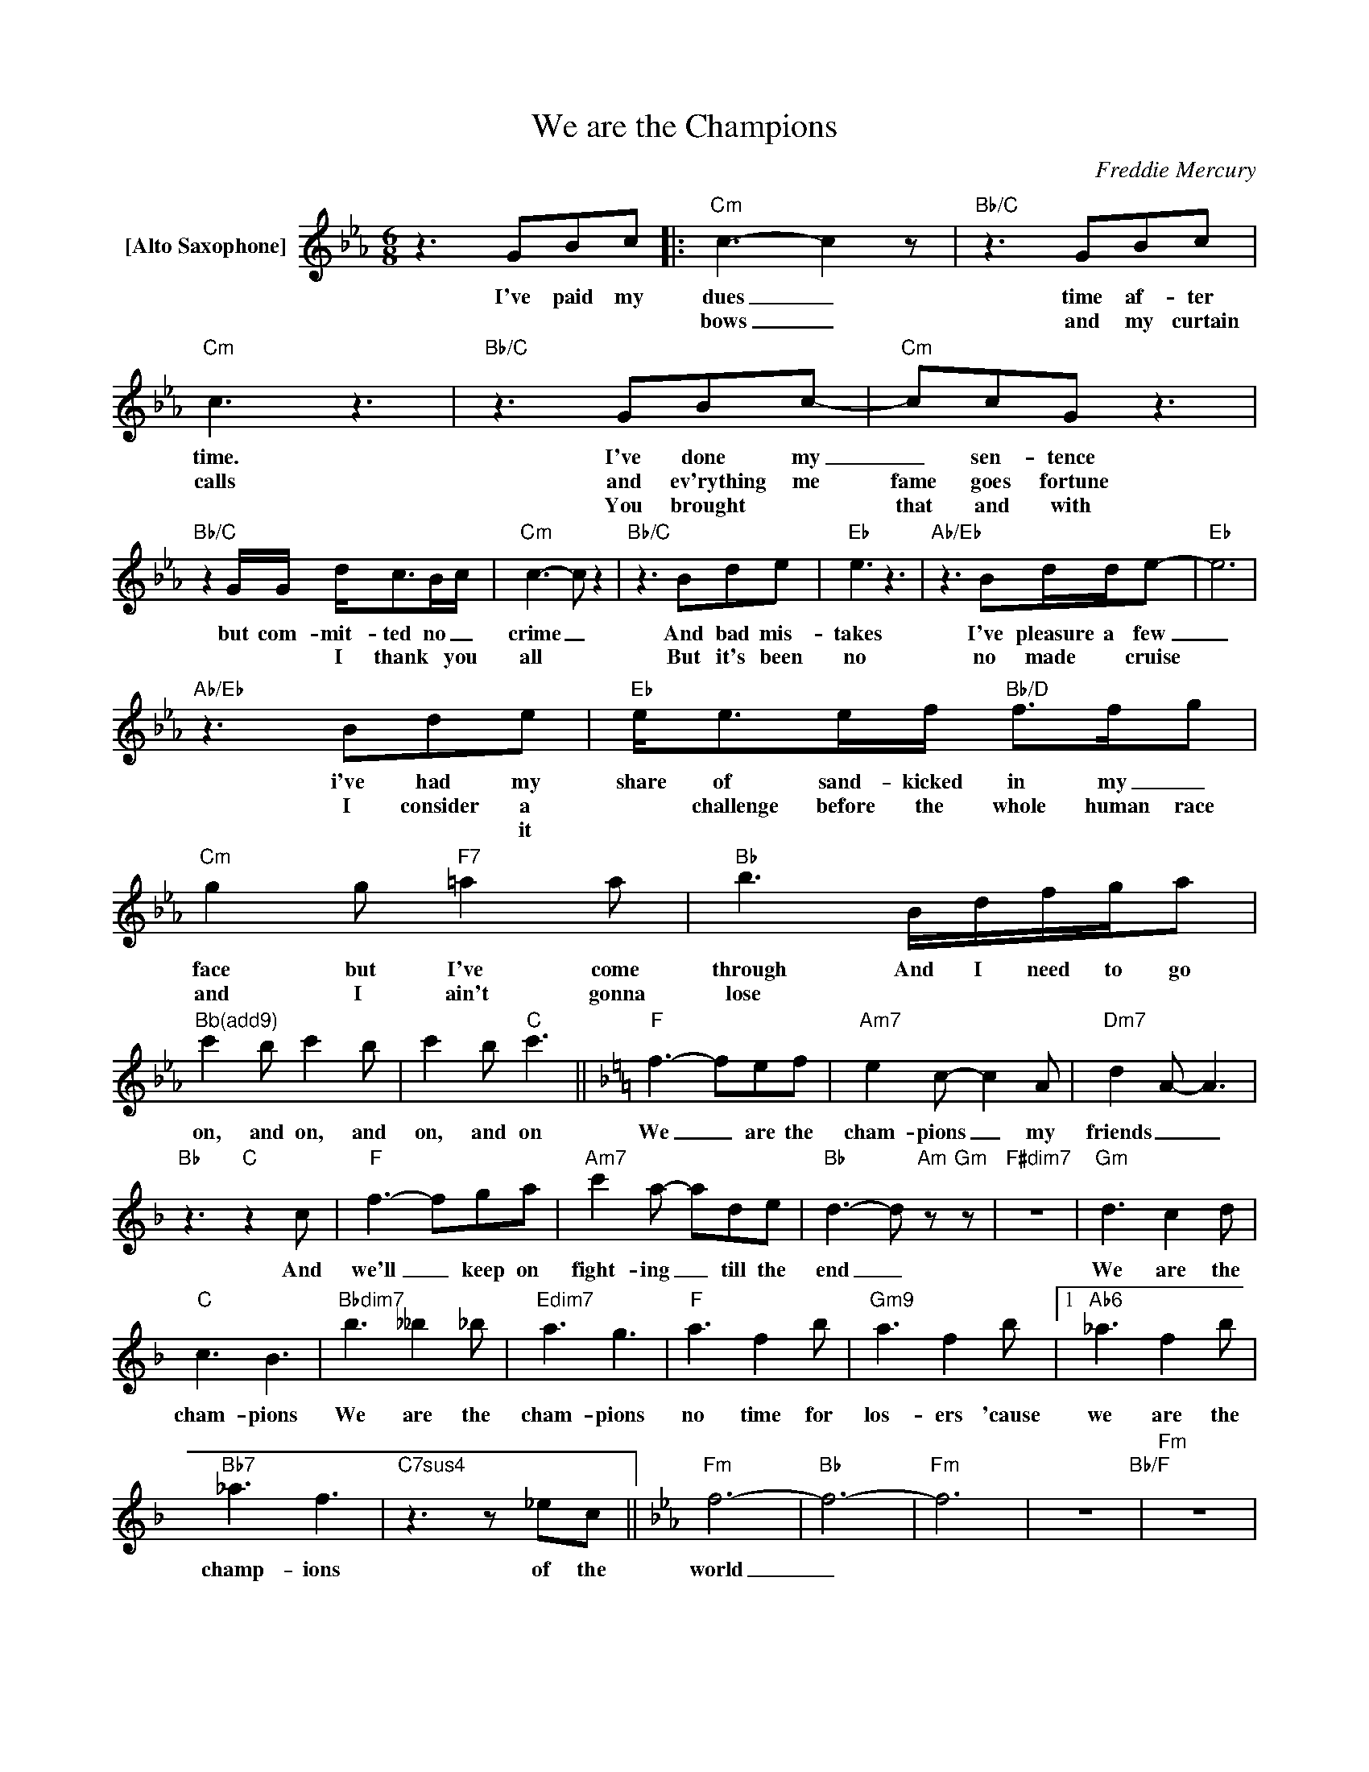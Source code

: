 X:1
T:We are the Champions
C:Freddie Mercury
Z:All Rights Reserved
L:1/8
M:6/8
K:Eb
V:1 treble nm="[Alto Saxophone]"
%%MIDI program 65
V:1
 z3 GBc |:"Cm" c3- c2 z |"Bb/C" z3 GBc |"Cm" c3 z3 |"Bb/C" z3 GBc- |"Cm" ccG z3 | %6
w: I've paid my|dues _|time af- ter|time.|I've done my|_ sen- tence|
w: |bows _|and my curtain|calls|and ev'rything me|fame goes fortune|
w: ||||You brought *|that and with|
"Bb/C"z2G/G/ d<cB/c/ |"Cm" c3- c z2 |"Bb/C" z3 Bde |"Eb" e3 z3 |"Ab/Eb" z3 Bd/d/e- |"Eb" e6 | %12
w: but com- mit- ted no _|crime _|And bad mis-|takes|I've pleasure a few|_|
w: * * I thank * you|all *|But it's been|no|no made * cruise||
w: ||||||
"Ab/Eb" z3 Bde |"Eb" e<ee/f/"Bb/D" f>fg |"Cm" g2g"F7" =a2a |"Bb" b3 B/d/f/g/a | %16
w: i've had my|share of sand- kicked in my _|face but I've come|through And I need to go|
w: I consider a|* challenge before the whole human race|and I ain't gonna|lose * * * * *|
w: * * it||||
"^Bb(add9)" c'2b c'2b | c'2b"C" c'3 ||[K:F]"F" f3- fef |"Am7" e2c- c2A |"Dm7" d2A- A3 | %21
w: on, and on, and|on, and on|We _ are the|cham- pions _ my|friends _ _|
w: |||||
w: |||||
"Bb"z3"C"z2c |"F" f3- fga |"Am7" c'2a- ade |"Bb" d3- d"Am" z"Gm" z |"F#dim7" z6 |"Gm" d3 c2d | %27
w: And|we'll _ keep on|fight- ing _ till the|end _||We are the|
w: ||||||
w: ||||||
"C" c3 B3 |"Bbdim7" b3 __b2_b |"Edim7" a3 g3 |"F" a3 f2b |"Gm9" a3 f2b |1"Ab6" _a3 f2b | %33
w: cham- pions|We are the|cham- pions|no time for|los- ers 'cause|we are the|
w: ||||||
w: ||||||
"Bb7" _a3 f3 |"C7sus4"z2>z2_ec ||[K:Eb]"Fm" f6- |"Bb" f6- |"Fm" f6 | z6"Bb/F" |"Fm" z6 | %40
w: champ- ions|of the|world|_||||
w: |||||||
w: |||||||
"C7sus4"z2G GBc :|2"Bb" a3 f3 |"C7sus4" z6 |] %43
w: I've tak- en my|champ- ions||
w: |||
w: |||

